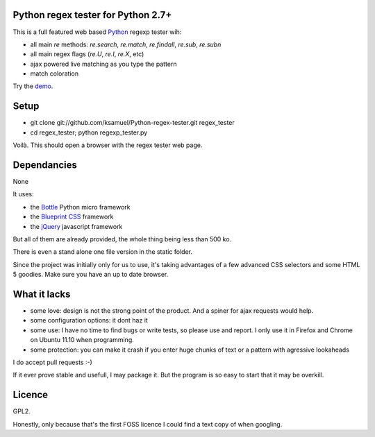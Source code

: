 Python regex tester for Python 2.7+
===================================

This is a full featured web based Python_ regexp tester wih:

- all main `re` methods: `re.search`, `re.match`, `re.findall`, `re.sub`, `re.subn`
- all main regex flags (`re.U`, `re.I`, `re.X`, etc)
- ajax powered live matching as you type the pattern
- match coloration

Try the demo_.

Setup
======

- git clone git://github.com/ksamuel/Python-regex-tester.git regex_tester
- cd regex_tester; python regexp_tester.py

Voilà. This should open a browser with the regex tester web page.


Dependancies
===================================

None

It uses:

- the Bottle_ Python micro framework
- the `Blueprint CSS`_ framework
- the jQuery_ javascript framework

But all of them are already provided, the whole thing being less than 500 ko. 

There is even a stand alone one file version in the static folder.

Since the project was initially only for us to use, it's taking advantages of a few advanced CSS selectors and some HTML 5 goodies. Make sure you have an up to date browser.

What it lacks
=============

- some love: design is not the strong point of the product. And a spiner for ajax requests would help.
- some configuration options: it dont haz it
- some use: I have no time to find bugs or write tests, so please use and report. I only use it in Firefox and Chrome on Ubuntu 11.10 when programming.
- some protection: you can make it crash if you enter huge chunks of text or a pattern with agressive lookaheads

I do accept pull requests :-)

If it ever prove stable and usefull, I may package it. But the program is so easy to start that it may be overkill.

Licence
===========

GPL2.

Honestly, only because that's the first FOSS licence I could find a text copy of when googling.


.. _Python: http://www.python.org/
.. _Bottle: http://bottlepy.org   
.. _JQuery: http://jquery.com/
.. _Blueprint CSS: http://blueprintcss.org/
.. _demo: http://ksamuel.pythonanywhere.com/